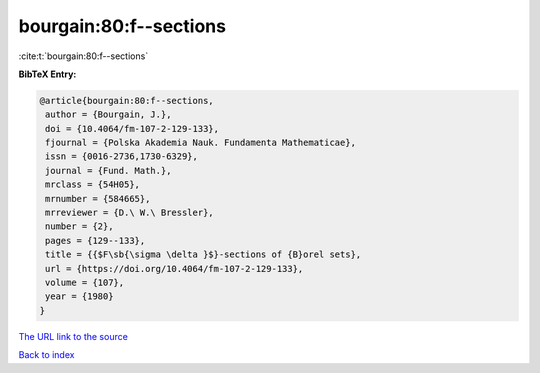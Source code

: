 bourgain:80:f--sections
=======================

:cite:t:`bourgain:80:f--sections`

**BibTeX Entry:**

.. code-block:: bibtex

   @article{bourgain:80:f--sections,
    author = {Bourgain, J.},
    doi = {10.4064/fm-107-2-129-133},
    fjournal = {Polska Akademia Nauk. Fundamenta Mathematicae},
    issn = {0016-2736,1730-6329},
    journal = {Fund. Math.},
    mrclass = {54H05},
    mrnumber = {584665},
    mrreviewer = {D.\ W.\ Bressler},
    number = {2},
    pages = {129--133},
    title = {{$F\sb{\sigma \delta }$}-sections of {B}orel sets},
    url = {https://doi.org/10.4064/fm-107-2-129-133},
    volume = {107},
    year = {1980}
   }

`The URL link to the source <ttps://doi.org/10.4064/fm-107-2-129-133}>`__


`Back to index <../By-Cite-Keys.html>`__
